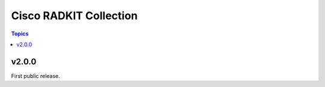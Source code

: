 ==================================
Cisco RADKIT Collection
==================================

.. contents:: Topics
v2.0.0
======

First public release.
